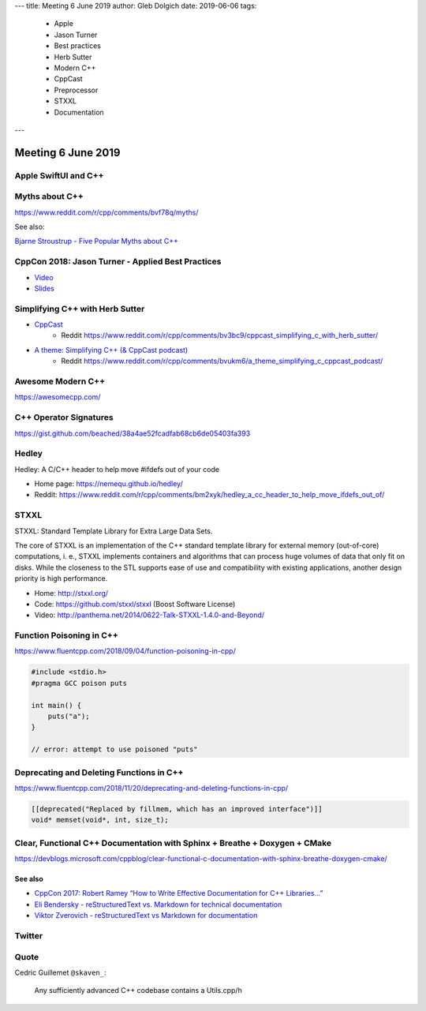 ---
title:    Meeting 6 June 2019
author:   Gleb Dolgich
date:     2019-06-06
tags:
    - Apple
    - Jason Turner
    - Best practices
    - Herb Sutter
    - Modern C++
    - CppCast
    - Preprocessor
    - STXXL
    - Documentation
---

Meeting 6 June 2019
===================

Apple SwiftUI and C++
---------------------

.. image:: /img/swift-ui-cpp.png

Myths about C++
---------------

https://www.reddit.com/r/cpp/comments/bvf78q/myths/

See also:

`Bjarne Stroustrup - Five Popular Myths about C++ <http://www.stroustrup.com/Myths-final.pdf>`_

CppCon 2018: Jason Turner - Applied Best Practices
--------------------------------------------------

* `Video <https://youtu.be/DHOlsEd0eDE>`_
* `Slides <https://github.com/CppCon/CppCon2018/blob/master/Presentations/applied_best_practices/applied_best_practices__jason_turner__cppcon_2018.pdf>`_

.. image:: /img/turner-applied-best-practices-1.png

.. image:: /img/turner-applied-best-practices-2.png

.. image:: /img/turner-applied-best-practices-3.png

.. image:: /img/turner-applied-best-practices-4.png

.. image:: /img/turner-applied-best-practices-5.png

.. image:: /img/turner-applied-best-practices-6.png

.. image:: /img/turner-applied-best-practices-7.png

.. image:: /img/turner-applied-best-practices-8.png

.. image:: /img/turner-applied-best-practices-9.png

Simplifying C++ with Herb Sutter
--------------------------------

* `CppCast <http://cppcast.com/2019/05/herb-sutter/>`_
    * Reddit https://www.reddit.com/r/cpp/comments/bv3bc9/cppcast_simplifying_c_with_herb_sutter/
* `A theme: Simplifying C++ (& CppCast podcast) <https://herbsutter.com/2019/06/01/a-theme-simplifying-c-cppcast-podcast/>`_
    * Reddit https://www.reddit.com/r/cpp/comments/bvukm6/a_theme_simplifying_c_cppcast_podcast/

Awesome Modern C++
------------------

https://awesomecpp.com/

C++ Operator Signatures
-----------------------

https://gist.github.com/beached/38a4ae52fcadfab68cb6de05403fa393

Hedley
------

Hedley: A C/C++ header to help move #ifdefs out of your code

* Home page: https://nemequ.github.io/hedley/
* Reddit: https://www.reddit.com/r/cpp/comments/bm2xyk/hedley_a_cc_header_to_help_move_ifdefs_out_of/

STXXL
-----

STXXL: Standard Template Library for Extra Large Data Sets.

The core of STXXL is an implementation of the C++ standard template library for external memory (out-of-core) computations, i. e., STXXL implements containers and algorithms that can process huge volumes of data that only fit on disks. While the closeness to the STL supports ease of use and compatibility with existing applications, another design priority is high performance.

* Home: http://stxxl.org/
* Code: https://github.com/stxxl/stxxl (Boost Software License)
* Video: http://panthema.net/2014/0622-Talk-STXXL-1.4.0-and-Beyond/

Function Poisoning in C++
-------------------------

https://www.fluentcpp.com/2018/09/04/function-poisoning-in-cpp/

.. code:: c++

    #include <stdio.h>
    #pragma GCC poison puts

    int main() {
        puts("a");
    }

    // error: attempt to use poisoned "puts"

Deprecating and Deleting Functions in C++
-----------------------------------------

https://www.fluentcpp.com/2018/11/20/deprecating-and-deleting-functions-in-cpp/

.. code:: c++

    [[deprecated("Replaced by fillmem, which has an improved interface")]]
    void* memset(void*, int, size_t);

Clear, Functional C++ Documentation with Sphinx + Breathe + Doxygen + CMake
---------------------------------------------------------------------------

https://devblogs.microsoft.com/cppblog/clear-functional-c-documentation-with-sphinx-breathe-doxygen-cmake/

See also
~~~~~~~~

* `CppCon 2017: Robert Ramey “How to Write Effective Documentation for C++ Libraries...” <https://youtu.be/YxmdCxX9dMk>`_
* `Eli Bendersky - reStructuredText vs. Markdown for technical documentation <https://eli.thegreenplace.net/2017/restructuredtext-vs-markdown-for-technical-documentation/>`_
* `Viktor Zverovich - reStructuredText vs Markdown for documentation <http://www.zverovich.net/2016/06/16/rst-vs-markdown.html>`_

Twitter
-------

.. image:: /img/pronounce-tuple.png

Quote
-----

Cedric Guillemet ``@skaven_``:

    Any sufficiently advanced C++ codebase contains a Utils.cpp/h
